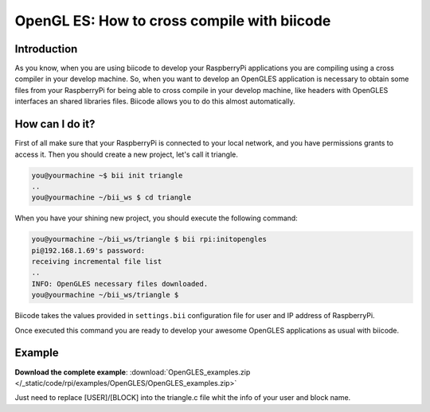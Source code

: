 .. _opengles:

============================================
OpenGL ES: How to cross compile with biicode
============================================

Introduction
------------

As you know, when you are using biicode to develop your RaspberryPi applications
you are compiling using a cross compiler in your develop machine. So, when you
want to develop an OpenGLES application is necessary to obtain some files from
your RaspberryPi for being able to cross compile in your develop machine, like headers
with OpenGLES interfaces an shared libraries files. Biicode allows you to do
this almost automatically.

How can I do it?
-----------------

First of all make sure that your RaspberryPi is connected to your local network,
and you have permissions grants to access it. Then you should create a new project,
let's call it triangle.

.. code-block:: bash

    you@yourmachine ~$ bii init triangle
    ..
    you@yourmachine ~/bii_ws $ cd triangle

When you have your shining new project, you should execute the following command:

.. code-block:: bash

    you@yourmachine ~/bii_ws/triangle $ bii rpi:initopengles
    pi@192.168.1.69's password:
    receiving incremental file list
    ..
    INFO: OpenGLES necessary files downloaded.
    you@yourmachine ~/bii_ws/triangle $

Biicode takes the values provided in ``settings.bii`` configuration file for user and IP address of RaspberryPi.

Once executed this command you are ready to develop your awesome OpenGLES applications as usual with biicode. 

Example
-------

**Download the complete example**: :download:`OpenGLES_examples.zip </_static/code/rpi/examples/OpenGLES/OpenGLES_examples.zip>`

Just need to replace [USER]/[BLOCK] into the triangle.c file whit the info of your user and block name.